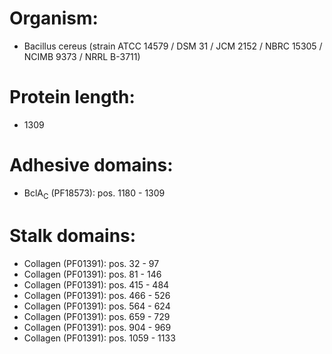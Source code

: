 * Organism:
- Bacillus cereus (strain ATCC 14579 / DSM 31 / JCM 2152 / NBRC 15305 / NCIMB 9373 / NRRL B-3711)
* Protein length:
- 1309
* Adhesive domains:
- BclA_C (PF18573): pos. 1180 - 1309
* Stalk domains:
- Collagen (PF01391): pos. 32 - 97
- Collagen (PF01391): pos. 81 - 146
- Collagen (PF01391): pos. 415 - 484
- Collagen (PF01391): pos. 466 - 526
- Collagen (PF01391): pos. 564 - 624
- Collagen (PF01391): pos. 659 - 729
- Collagen (PF01391): pos. 904 - 969
- Collagen (PF01391): pos. 1059 - 1133

